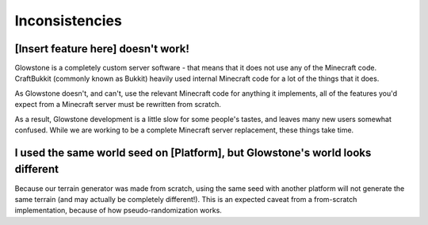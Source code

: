 Inconsistencies
###############

[Insert feature here] doesn't work!
-----------------------------------

Glowstone is a completely custom server software - that means that it does not use any of the Minecraft code.
CraftBukkit (commonly known as Bukkit) heavily used internal Minecraft code for a lot of the things that it does.

As Glowstone doesn't, and can't, use the relevant Minecraft code for anything it implements,
all of the features you'd expect from a Minecraft server must be rewritten from scratch.

As a result, Glowstone development is a little slow for some people's tastes,
and leaves many new users somewhat confused. While we are working to be a complete Minecraft server replacement,
these things take time.

I used the same world seed on [Platform], but Glowstone's world looks different
-------------------------------------------------------------------------------

Because our terrain generator was made from scratch, using the same seed with another platform will not generate the same terrain
(and may actually be completely different!). This is an expected caveat from a from-scratch implementation,
because of how pseudo-randomization works.
